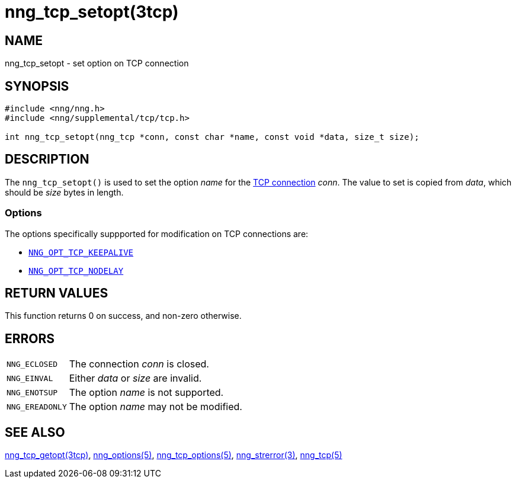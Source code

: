 = nng_tcp_setopt(3tcp)
//
// Copyright 2018 Staysail Systems, Inc. <info@staysail.tech>
// Copyright 2018 Capitar IT Group BV <info@capitar.com>
// Copyright 2019 Devolutions <info@devolutions.net>
//
// This document is supplied under the terms of the MIT License, a
// copy of which should be located in the distribution where this
// file was obtained (LICENSE.txt).  A copy of the license may also be
// found online at https://opensource.org/licenses/MIT.
//

== NAME

nng_tcp_setopt - set option on TCP connection

== SYNOPSIS

[source, c]
----
#include <nng/nng.h>
#include <nng/supplemental/tcp/tcp.h>

int nng_tcp_setopt(nng_tcp *conn, const char *name, const void *data, size_t size);
----

== DESCRIPTION

The `nng_tcp_setopt()` is used to set the option _name_ for the
<<nng_tcp.5#,TCP connection>> _conn_.
The value to set is copied from _data_, which should be _size_ bytes
in length.

=== Options

The options specifically suppported for modification on TCP
connections are:

* <<nng_tcp_options.5#NNG_OPT_TCP_KEEPALIVE,`NNG_OPT_TCP_KEEPALIVE`>>
* <<nng_tcp_options.5#NNG_OPT_TCP_NODELAY,`NNG_OPT_TCP_NODELAY`>>

== RETURN VALUES

This function returns 0 on success, and non-zero otherwise.

== ERRORS

[horizontal]
`NNG_ECLOSED`:: The connection _conn_ is closed.
`NNG_EINVAL`:: Either _data_ or _size_ are invalid.
`NNG_ENOTSUP`:: The option _name_ is not supported.
`NNG_EREADONLY`:: The option _name_ may not be modified.

== SEE ALSO

[.text-left]
<<nng_tcp_getopt.3tcp#,nng_tcp_getopt(3tcp)>>,
<<nng_options.5#,nng_options(5)>>,
<<nng_tcp_options.5#,nng_tcp_options(5)>>,
<<nng_strerror.3#,nng_strerror(3)>>,
<<nng_tcp.5#,nng_tcp(5)>>
